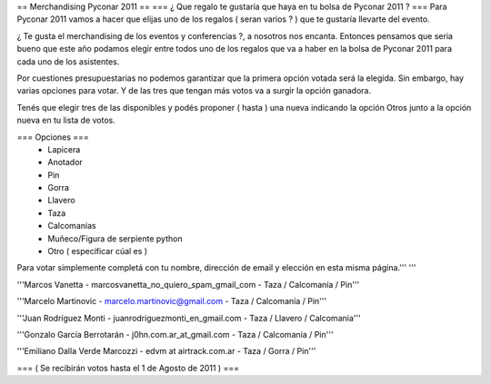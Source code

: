 == Merchandising Pyconar 2011 ==
=== ¿ Que regalo te gustaría que haya en tu bolsa de Pyconar 2011 ? ===
Para Pyconar 2011 vamos a hacer que elijas uno de los regalos ( seran varios ? ) que te gustaría llevarte del evento.

¿ Te gusta el merchandising de los eventos y conferencias ?, a nosotros nos encanta. Entonces pensamos que seria bueno que este año podamos elegir entre todos uno de los regalos que va a haber en la bolsa de Pyconar 2011 para cada uno de los asistentes.

Por cuestiones presupuestarias no podemos garantizar que la primera opción votada será la elegida. Sin embargo, hay varias opciones para votar. Y de las tres que tengan más votos va a surgir la opción ganadora.

Tenés que elegir tres de las disponibles y podés proponer ( hasta ) una nueva indicando la opción Otros junto a la opción nueva en tu lista de votos.

=== Opciones ===
 * Lapicera
 * Anotador
 * Pin
 * Gorra
 * Llavero
 * Taza
 * Calcomanías
 * Muñeco/Figura de serpiente python
 * Otro ( especificar cúal es )

Para votar simplemente completá con tu nombre, dirección de email y elección en esta misma página.''' '''

'''Marcos Vanetta - marcosvanetta_no_quiero_spam_gmail_com - Taza / Calcomanía / Pin'''

'''Marcelo Martinovic - marcelo.martinovic@gmail.com - Taza / Calcomanía / Pin'''

'''Juan Rodríguez Monti - juanrodriguezmonti_en_gmail.com - Taza / Llavero / Calcomania'''

'''Gonzalo García Berrotarán - j0hn.com.ar_at_gmail.com - Taza / Calcomania / Pin'''

'''Emiliano Dalla Verde Marcozzi - edvm at airtrack.com.ar - Taza / Gorra / Pin'''

=== ( Se recibirán votos hasta el 1 de Agosto de 2011 ) ===
